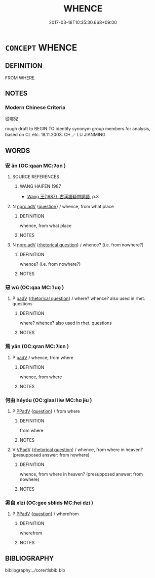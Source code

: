# -*- mode: mandoku-tls-view -*-
#+TITLE: WHENCE
#+DATE: 2017-03-18T10:35:30.668+09:00        
#+STARTUP: content
* =CONCEPT= WHENCE
:PROPERTIES:
:CUSTOM_ID: uuid-0ef96ca0-241c-462a-9699-d38083e92c4e
:SYNONYM+:  WHEREFROM
:SYNONYM+:  FROM WHERE
:TR_ZH: 從哪兒
:END:
** DEFINITION

FROM WHERE.

** NOTES

*** Modern Chinese Criteria
從哪兒

rough draft to BEGIN TO identify synonym group members for analysis, based on CL etc. 18.11.2003. CH ／ LU JIANMING

** WORDS
   :PROPERTIES:
   :VISIBILITY: children
   :END:
*** 安 ān (OC:qaan MC:ʔɑn )
:PROPERTIES:
:CUSTOM_ID: uuid-0ed26510-7fe0-47de-a962-f27e480b32b1
:Char+: 安(40,3/6) 
:GY_IDS+: uuid-f8753075-adb6-43d4-bf48-caa024c8d9c4
:PY+: ān     
:OC+: qaan     
:MC+: ʔɑn     
:END: 
**** SOURCE REFERENCES
***** WANG HAIFEN 1987
 - [[cite:WANG-HAIFEN-1987][Wang  王(1987), 古漢語疑問詞語]], p.3

**** N [[tls:syn-func::#uuid-da183583-38b2-44d1-8165-a48331d55847][npro.adV]] {[[tls:sem-feat::#uuid-d82256cd-a1c1-4a58-b15f-615a92237386][question]]} / whence, from what place
:PROPERTIES:
:CUSTOM_ID: uuid-a21ea39d-1c1e-4fa5-98e1-dce99c950d3d
:WARRING-STATES-CURRENCY: 3
:END:
****** DEFINITION

whence, from what place

****** NOTES

**** N [[tls:syn-func::#uuid-da183583-38b2-44d1-8165-a48331d55847][npro.adV]] {[[tls:sem-feat::#uuid-ff53e5da-89f7-4601-ae05-d2119e933dfa][rhetorical question]]} / whence? (i.e. from nowhere?)
:PROPERTIES:
:CUSTOM_ID: uuid-05d637c0-89eb-4b6b-86e5-a64942fb5448
:END:
****** DEFINITION

whence? (i.e. from nowhere?)

****** NOTES

*** 惡 wū (OC:qaa MC:ʔuo̝ )
:PROPERTIES:
:CUSTOM_ID: uuid-4658da06-087b-4fb3-9a79-a0e811936c89
:Char+: 惡(61,8/12) 
:GY_IDS+: uuid-fb4cfc57-607f-4c82-acda-d89336fd9ed7
:PY+: wū     
:OC+: qaa     
:MC+: ʔuo̝     
:END: 
**** P [[tls:syn-func::#uuid-334de932-4bb9-418a-b9a6-6beaf2ce3a62][padV]] {[[tls:sem-feat::#uuid-ff53e5da-89f7-4601-ae05-d2119e933dfa][rhetorical question]]} / where? whence? also used in rhet. questions
:PROPERTIES:
:CUSTOM_ID: uuid-cb41b2ab-f2e4-4382-bbf5-a58a04d4dfaa
:WARRING-STATES-CURRENCY: 4
:END:
****** DEFINITION

where? whence? also used in rhet. questions

****** NOTES

*** 焉 yān (OC:qran MC:ʔiɛn )
:PROPERTIES:
:CUSTOM_ID: uuid-cea8bffd-feb5-47ce-938a-d5126b905d8a
:Char+: 焉(86,7/11) 
:GY_IDS+: uuid-5e796aa6-3208-44c6-bb32-f95a2c00c89a
:PY+: yān     
:OC+: qran     
:MC+: ʔiɛn     
:END: 
**** P [[tls:syn-func::#uuid-334de932-4bb9-418a-b9a6-6beaf2ce3a62][padV]] / whence, from where
:PROPERTIES:
:CUSTOM_ID: uuid-4e9ba8e6-8613-4bec-bb86-030ae333203c
:END:
****** DEFINITION

whence, from where

****** NOTES

*** 何由 héyóu (OC:ɡlaal liw MC:ɦɑ jɨu )
:PROPERTIES:
:CUSTOM_ID: uuid-8decd879-70a6-41c8-b32b-7093846a3bf9
:Char+: 何(9,5/7) 由(102,0/5) 
:GY_IDS+: uuid-9ff11b21-1353-47ba-bcda-66484aef3dc1 uuid-067ccb92-367e-4550-b656-f8751cc3a917
:PY+: hé yóu    
:OC+: ɡlaal liw    
:MC+: ɦɑ jɨu    
:END: 
**** P [[tls:syn-func::#uuid-eb8abafd-05ff-4ae5-9f85-7417d096299a][PPadV]] {[[tls:sem-feat::#uuid-d82256cd-a1c1-4a58-b15f-615a92237386][question]]} / from where
:PROPERTIES:
:CUSTOM_ID: uuid-6fc5d9fe-f259-4245-822b-879cf5e602f4
:WARRING-STATES-CURRENCY: 3
:END:
****** DEFINITION

from where

****** NOTES

**** V [[tls:syn-func::#uuid-819e81af-c978-4931-8fd2-52680e097f01][VPadV]] {[[tls:sem-feat::#uuid-ff53e5da-89f7-4601-ae05-d2119e933dfa][rhetorical question]]} / whence, from where in heaven? (presupposed answer: from nowhere)
:PROPERTIES:
:CUSTOM_ID: uuid-368d1cda-dcbb-4ff9-87f4-33878aa54563
:END:
****** DEFINITION

whence, from where in heaven? (presupposed answer: from nowhere)

****** NOTES

*** 奚自 xīzì (OC:ɡee sblids MC:ɦei dzi )
:PROPERTIES:
:CUSTOM_ID: uuid-a1d2b87d-5d78-4bd0-a69e-286189a8f853
:Char+: 奚(37,7/10) 自(132,0/6) 
:GY_IDS+: uuid-2a2f5d3e-6ff4-4fcc-a266-8acfed889104 uuid-27f414fe-6bec-4eef-88d1-0e87a4bfbc33
:PY+: xī zì    
:OC+: ɡee sblids    
:MC+: ɦei dzi    
:END: 
**** P [[tls:syn-func::#uuid-eb8abafd-05ff-4ae5-9f85-7417d096299a][PPadV]] {[[tls:sem-feat::#uuid-d82256cd-a1c1-4a58-b15f-615a92237386][question]]} / wherefrom
:PROPERTIES:
:CUSTOM_ID: uuid-d0959819-575a-474d-8bc2-2d7c2907676a
:WARRING-STATES-CURRENCY: 3
:END:
****** DEFINITION

wherefrom

****** NOTES

** BIBLIOGRAPHY
bibliography:../core/tlsbib.bib
